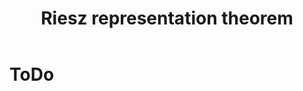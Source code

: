 :PROPERTIES:
:ID: DA461FDB-FF40-4287-AFAD-D029CE9FE02A
:END:
#+title: Riesz representation theorem

* ToDo
